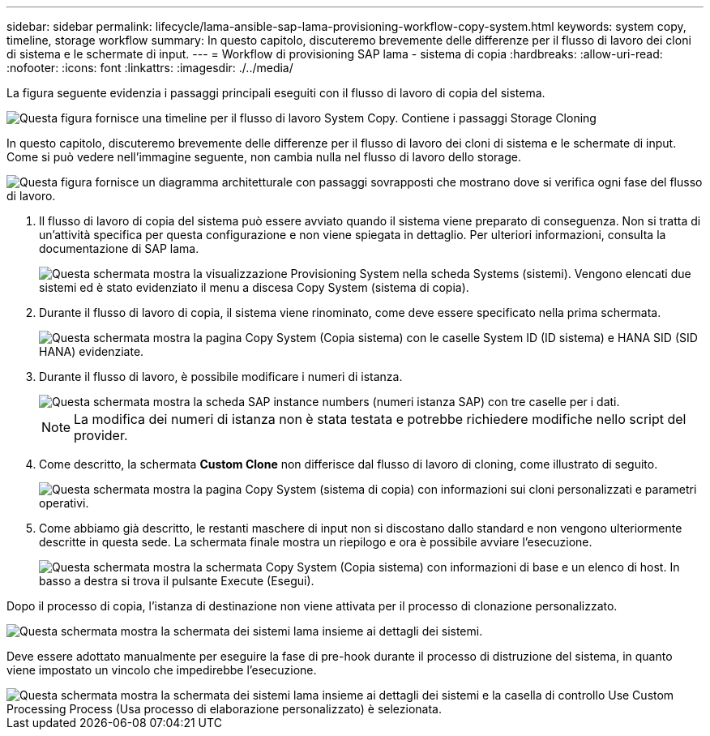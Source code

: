---
sidebar: sidebar 
permalink: lifecycle/lama-ansible-sap-lama-provisioning-workflow-copy-system.html 
keywords: system copy, timeline, storage workflow 
summary: In questo capitolo, discuteremo brevemente delle differenze per il flusso di lavoro dei cloni di sistema e le schermate di input. 
---
= Workflow di provisioning SAP lama - sistema di copia
:hardbreaks:
:allow-uri-read: 
:nofooter: 
:icons: font
:linkattrs: 
:imagesdir: ./../media/


[role="lead"]
La figura seguente evidenzia i passaggi principali eseguiti con il flusso di lavoro di copia del sistema.

image::lama-ansible-image40.png[Questa figura fornisce una timeline per il flusso di lavoro System Copy. Contiene i passaggi Storage Cloning, preparazione del sistema, attivazione dell'isolamento, ridenominazione del sistema, avvio del sistema, importare la configurazione, eseguire l'automazione post-copia e disattivare il sistema.]

In questo capitolo, discuteremo brevemente delle differenze per il flusso di lavoro dei cloni di sistema e le schermate di input. Come si può vedere nell'immagine seguente, non cambia nulla nel flusso di lavoro dello storage.

image::lama-ansible-image41.png[Questa figura fornisce un diagramma architetturale con passaggi sovrapposti che mostrano dove si verifica ogni fase del flusso di lavoro.]

. Il flusso di lavoro di copia del sistema può essere avviato quando il sistema viene preparato di conseguenza. Non si tratta di un'attività specifica per questa configurazione e non viene spiegata in dettaglio. Per ulteriori informazioni, consulta la documentazione di SAP lama.
+
image::lama-ansible-image42.png[Questa schermata mostra la visualizzazione Provisioning System nella scheda Systems (sistemi). Vengono elencati due sistemi ed è stato evidenziato il menu a discesa Copy System (sistema di copia).]

. Durante il flusso di lavoro di copia, il sistema viene rinominato, come deve essere specificato nella prima schermata.
+
image::lama-ansible-image43.png[Questa schermata mostra la pagina Copy System (Copia sistema) con le caselle System ID (ID sistema) e HANA SID (SID HANA) evidenziate.]

. Durante il flusso di lavoro, è possibile modificare i numeri di istanza.
+
image::lama-ansible-image44.png[Questa schermata mostra la scheda SAP instance numbers (numeri istanza SAP) con tre caselle per i dati.]

+

NOTE: La modifica dei numeri di istanza non è stata testata e potrebbe richiedere modifiche nello script del provider.

. Come descritto, la schermata *Custom Clone* non differisce dal flusso di lavoro di cloning, come illustrato di seguito.
+
image::lama-ansible-image45.png[Questa schermata mostra la pagina Copy System (sistema di copia) con informazioni sui cloni personalizzati e parametri operativi.]

. Come abbiamo già descritto, le restanti maschere di input non si discostano dallo standard e non vengono ulteriormente descritte in questa sede. La schermata finale mostra un riepilogo e ora è possibile avviare l'esecuzione.
+
image::lama-ansible-image46.png[Questa schermata mostra la schermata Copy System (Copia sistema) con informazioni di base e un elenco di host. In basso a destra si trova il pulsante Execute (Esegui).]



Dopo il processo di copia, l'istanza di destinazione non viene attivata per il processo di clonazione personalizzato.

image::lama-ansible-image47.png[Questa schermata mostra la schermata dei sistemi lama insieme ai dettagli dei sistemi.]

Deve essere adottato manualmente per eseguire la fase di pre-hook durante il processo di distruzione del sistema, in quanto viene impostato un vincolo che impedirebbe l'esecuzione.

image::lama-ansible-image48.png[Questa schermata mostra la schermata dei sistemi lama insieme ai dettagli dei sistemi e la casella di controllo Use Custom Processing Process (Usa processo di elaborazione personalizzato) è selezionata.]
